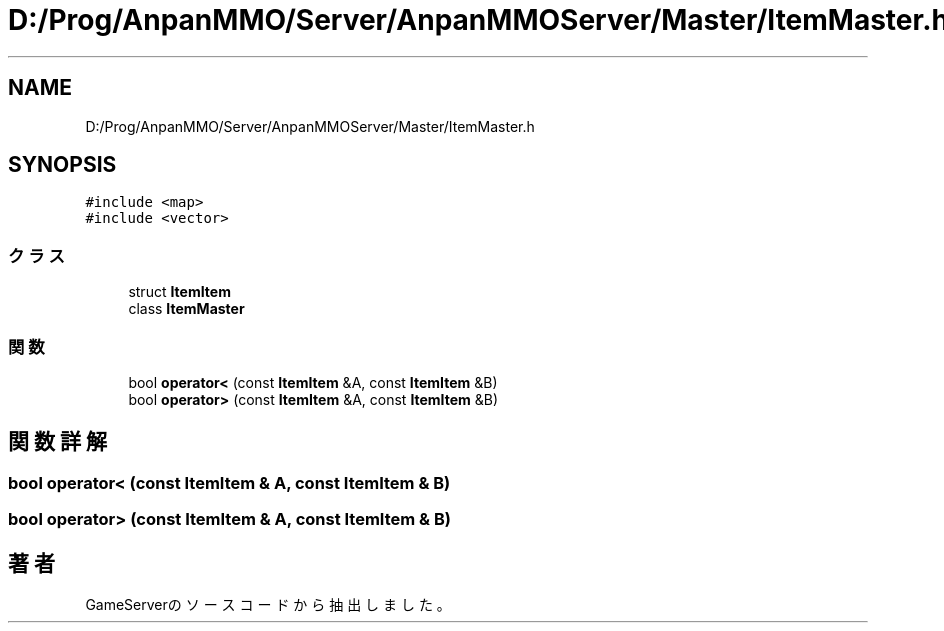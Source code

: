 .TH "D:/Prog/AnpanMMO/Server/AnpanMMOServer/Master/ItemMaster.h" 3 "2018年12月20日(木)" "GameServer" \" -*- nroff -*-
.ad l
.nh
.SH NAME
D:/Prog/AnpanMMO/Server/AnpanMMOServer/Master/ItemMaster.h
.SH SYNOPSIS
.br
.PP
\fC#include <map>\fP
.br
\fC#include <vector>\fP
.br

.SS "クラス"

.in +1c
.ti -1c
.RI "struct \fBItemItem\fP"
.br
.ti -1c
.RI "class \fBItemMaster\fP"
.br
.in -1c
.SS "関数"

.in +1c
.ti -1c
.RI "bool \fBoperator<\fP (const \fBItemItem\fP &A, const \fBItemItem\fP &B)"
.br
.ti -1c
.RI "bool \fBoperator>\fP (const \fBItemItem\fP &A, const \fBItemItem\fP &B)"
.br
.in -1c
.SH "関数詳解"
.PP 
.SS "bool operator< (const \fBItemItem\fP & A, const \fBItemItem\fP & B)"

.SS "bool operator> (const \fBItemItem\fP & A, const \fBItemItem\fP & B)"

.SH "著者"
.PP 
 GameServerのソースコードから抽出しました。
